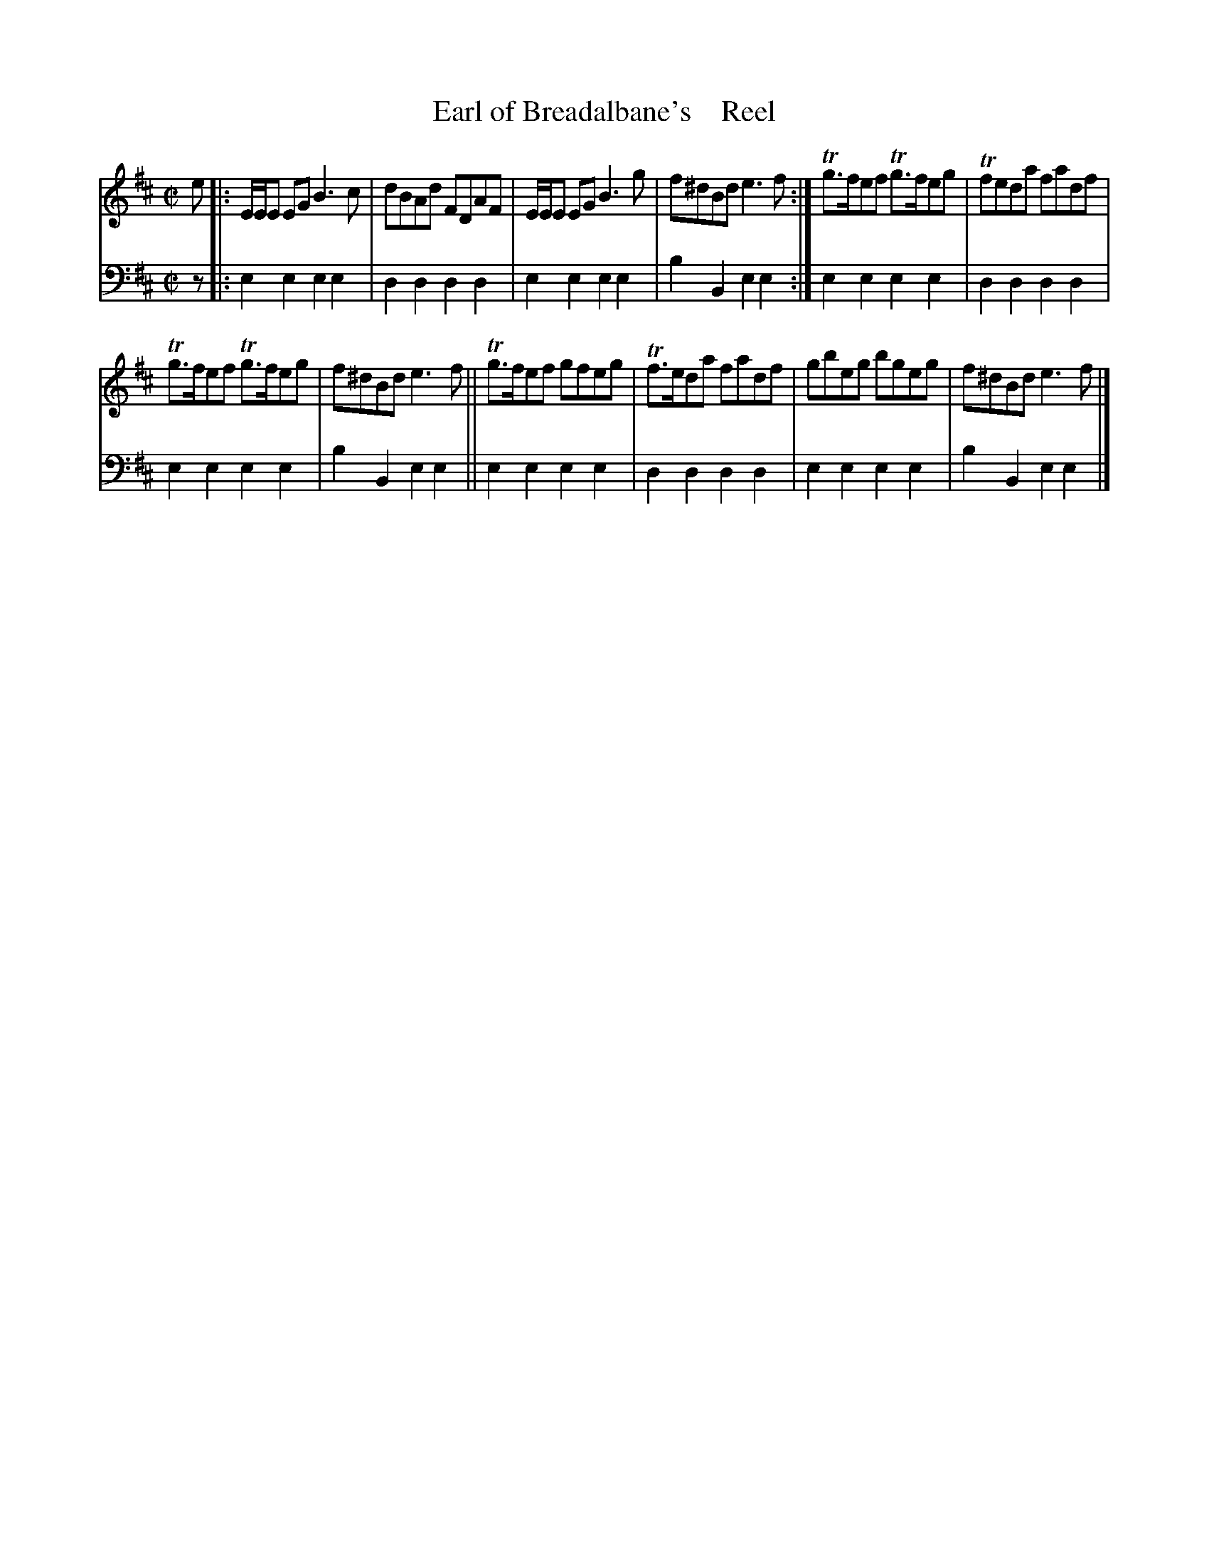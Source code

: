 X: 2102
T: Earl of Breadalbane's    Reel
%R: reel
B: Niel Gow & Sons "A Second Collection of Strathspey Reels, etc." v.2 p.10 #2
Z: 2022 John Chambers <jc:trillian.mit.edu>
M: C|
L: 1/8
K: Edor
% - - - - - - - - - -
V: 1 staves=2
e |:\
E/E/E EG B3c | dBAd FDAF | E/E/E EG B3g | f^dBd e3f :| Tg>fef Tg>feg |Tfeda fadf |
Tg>fef Tg>feg | f^dBd e3f || Tg>fef gfeg | Tf>eda fadf | gbeg bgeg | f^dBd e3f |]
% - - - - - - - - - -
% Voice 2 preserves the staff layout in the book.
V: 2 clef=bass middle=d
z |: e2e2 e2e2 | d2d2 d2d2 | e2e2 e2e2 | b2B2 e2e2 :| e2e2 e2e2 | d2d2 d2d2 |
e2e2 e2e2 | b2B2 e2e2 || e2e2 e2e2 | d2d2 d2d2 | e2e2 e2e2 | b2B2 e2e2 |]
